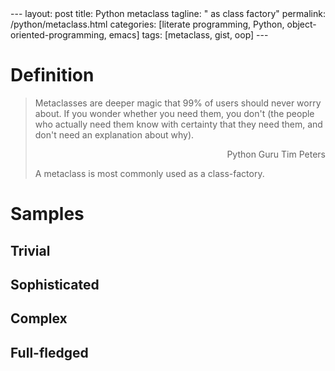 #+BEGIN_HTML
---
layout: post
title: Python metaclass
tagline: " as class factory"
permalink: /python/metaclass.html
categories: [literate programming, Python, object-oriented-programming, emacs]
tags: [metaclass, gist, oop]
---
#+END_HTML
#+STARTUP: showall
#+OPTIONS: tags:nil num:nil \n:nil @:t ::t |:t ^:{} _:{} *:t
#+TOC: headlines 2

* Definition
  
  #+BEGIN_QUOTE
    Metaclasses are deeper magic that 99% of users should never worry about.
    If you wonder whether you need them, you don't (the people who actually
    need them know with certainty that they need them, and don't need an
    explanation about why).
    #+BEGIN_HTML
    <p align="right">
    Python Guru Tim Peters
    </p>
    #+END_HTML

    A metaclass is most commonly used as a class-factory.
  #+END_QUOTE

* Samples

** Trivial

** Sophisticated

** Complex

** Full-fledged
